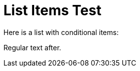 = List Items Test

Here is a list with conditional items:

ifdef::rhel[]
. First RHEL-specific item
. Second RHEL-specific item
endif::[]

Regular text after.
